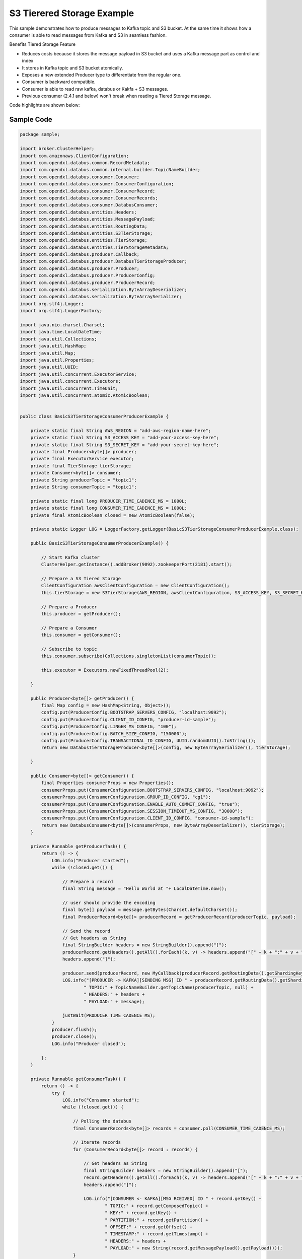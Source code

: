 S3 Tierered Storage Example
---------------------------

This sample demonstrates how to produce messages to Kafka topic and S3 bucket. At the same time it shows how a consumer
is able to read messages from Kafka and S3 in seamless fashion.

Benefits Tiered Storage Feature

- Reduces costs because it stores the message payload in S3 bucket and uses a Kafka message part as control and index
- It stores in Kafka topic and S3 bucket atomically.
- Exposes a new extended Producer type to differentiate from the regular one.
- Consumer is backward compatible.
- Consumer is able to read raw kafka, databus or Kakfa + S3 messages.
- Previous consumer (2.4.1 and below) won't break when reading a Tiered Storage message.


Code highlights are shown below:

Sample Code
~~~~~~~~~~~

.. code:: java

    package sample;

    import broker.ClusterHelper;
    import com.amazonaws.ClientConfiguration;
    import com.opendxl.databus.common.RecordMetadata;
    import com.opendxl.databus.common.internal.builder.TopicNameBuilder;
    import com.opendxl.databus.consumer.Consumer;
    import com.opendxl.databus.consumer.ConsumerConfiguration;
    import com.opendxl.databus.consumer.ConsumerRecord;
    import com.opendxl.databus.consumer.ConsumerRecords;
    import com.opendxl.databus.consumer.DatabusConsumer;
    import com.opendxl.databus.entities.Headers;
    import com.opendxl.databus.entities.MessagePayload;
    import com.opendxl.databus.entities.RoutingData;
    import com.opendxl.databus.entities.S3TierStorage;
    import com.opendxl.databus.entities.TierStorage;
    import com.opendxl.databus.entities.TierStorageMetadata;
    import com.opendxl.databus.producer.Callback;
    import com.opendxl.databus.producer.DatabusTierStorageProducer;
    import com.opendxl.databus.producer.Producer;
    import com.opendxl.databus.producer.ProducerConfig;
    import com.opendxl.databus.producer.ProducerRecord;
    import com.opendxl.databus.serialization.ByteArrayDeserializer;
    import com.opendxl.databus.serialization.ByteArraySerializer;
    import org.slf4j.Logger;
    import org.slf4j.LoggerFactory;

    import java.nio.charset.Charset;
    import java.time.LocalDateTime;
    import java.util.Collections;
    import java.util.HashMap;
    import java.util.Map;
    import java.util.Properties;
    import java.util.UUID;
    import java.util.concurrent.ExecutorService;
    import java.util.concurrent.Executors;
    import java.util.concurrent.TimeUnit;
    import java.util.concurrent.atomic.AtomicBoolean;


    public class BasicS3TierStorageConsumerProducerExample {

        private static final String AWS_REGION = "add-aws-region-name-here";
        private static final String S3_ACCESS_KEY = "add-your-access-key-here";
        private static final String S3_SECRET_KEY = "add-your-secret-key-here";
        private final Producer<byte[]> producer;
        private final ExecutorService executor;
        private final TierStorage tierStorage;
        private Consumer<byte[]> consumer;
        private String producerTopic = "topic1";
        private String consumerTopic = "topic1";

        private static final long PRODUCER_TIME_CADENCE_MS = 1000L;
        private static final long CONSUMER_TIME_CADENCE_MS = 1000L;
        private final AtomicBoolean closed = new AtomicBoolean(false);

        private static Logger LOG = LoggerFactory.getLogger(BasicS3TierStorageConsumerProducerExample.class);

        public BasicS3TierStorageConsumerProducerExample() {

            // Start Kafka cluster
            ClusterHelper.getInstance().addBroker(9092).zookeeperPort(2181).start();

            // Prepare a S3 Tiered Storage
            ClientConfiguration awsClientConfiguration = new ClientConfiguration();
            this.tierStorage = new S3TierStorage(AWS_REGION, awsClientConfiguration, S3_ACCESS_KEY, S3_SECRET_KEY);

            // Prepare a Producer
            this.producer = getProducer();

            // Prepare a Consumer
            this.consumer = getConsumer();

            // Subscribe to topic
            this.consumer.subscribe(Collections.singletonList(consumerTopic));

            this.executor = Executors.newFixedThreadPool(2);

        }

        public Producer<byte[]> getProducer() {
            final Map config = new HashMap<String, Object>();
            config.put(ProducerConfig.BOOTSTRAP_SERVERS_CONFIG, "localhost:9092");
            config.put(ProducerConfig.CLIENT_ID_CONFIG, "producer-id-sample");
            config.put(ProducerConfig.LINGER_MS_CONFIG, "100");
            config.put(ProducerConfig.BATCH_SIZE_CONFIG, "150000");
            config.put(ProducerConfig.TRANSACTIONAL_ID_CONFIG, UUID.randomUUID().toString());
            return new DatabusTierStorageProducer<byte[]>(config, new ByteArraySerializer(), tierStorage);

        }

        public Consumer<byte[]> getConsumer() {
            final Properties consumerProps = new Properties();
            consumerProps.put(ConsumerConfiguration.BOOTSTRAP_SERVERS_CONFIG, "localhost:9092");
            consumerProps.put(ConsumerConfiguration.GROUP_ID_CONFIG, "cg1");
            consumerProps.put(ConsumerConfiguration.ENABLE_AUTO_COMMIT_CONFIG, "true");
            consumerProps.put(ConsumerConfiguration.SESSION_TIMEOUT_MS_CONFIG, "30000");
            consumerProps.put(ConsumerConfiguration.CLIENT_ID_CONFIG, "consumer-id-sample");
            return new DatabusConsumer<byte[]>(consumerProps, new ByteArrayDeserializer(), tierStorage);
        }

        private Runnable getProducerTask() {
            return () -> {
                LOG.info("Producer started");
                while (!closed.get()) {

                    // Prepare a record
                    final String message = "Hello World at "+ LocalDateTime.now();

                    // user should provide the encoding
                    final byte[] payload = message.getBytes(Charset.defaultCharset());
                    final ProducerRecord<byte[]> producerRecord = getProducerRecord(producerTopic, payload);

                    // Send the record
                    // Get headers as String
                    final StringBuilder headers = new StringBuilder().append("[");
                    producerRecord.getHeaders().getAll().forEach((k, v) -> headers.append("[" + k + ":" + v + "]"));
                    headers.append("]");

                    producer.send(producerRecord, new MyCallback(producerRecord.getRoutingData().getShardingKey()));
                    LOG.info("[PRODUCER -> KAFKA][SENDING MSG] ID " + producerRecord.getRoutingData().getShardingKey() +
                            " TOPIC:" + TopicNameBuilder.getTopicName(producerTopic, null) +
                            " HEADERS:" + headers +
                            " PAYLOAD:" + message);

                    justWait(PRODUCER_TIME_CADENCE_MS);
                }
                producer.flush();
                producer.close();
                LOG.info("Producer closed");

            };
        }

        private Runnable getConsumerTask() {
            return () -> {
                try {
                    LOG.info("Consumer started");
                    while (!closed.get()) {

                        // Polling the databus
                        final ConsumerRecords<byte[]> records = consumer.poll(CONSUMER_TIME_CADENCE_MS);

                        // Iterate records
                        for (ConsumerRecord<byte[]> record : records) {

                            // Get headers as String
                            final StringBuilder headers = new StringBuilder().append("[");
                            record.getHeaders().getAll().forEach((k, v) -> headers.append("[" + k + ":" + v + "]"));
                            headers.append("]");

                            LOG.info("[CONSUMER <- KAFKA][MSG RCEIVED] ID " + record.getKey() +
                                    " TOPIC:" + record.getComposedTopic() +
                                    " KEY:" + record.getKey() +
                                    " PARTITION:" + record.getPartition() +
                                    " OFFSET:" + record.getOffset() +
                                    " TIMESTAMP:" + record.getTimestamp() +
                                    " HEADERS:" + headers +
                                    " PAYLOAD:" + new String(record.getMessagePayload().getPayload()));
                        }
                        consumer.commitAsync();
                    }
                } catch (Exception e) {
                    LOG.error(e.getMessage());
                } finally {
                    consumer.unsubscribe();
                    try {
                        consumer.close();
                    } catch (Exception e) {
                        LOG.error(e.getMessage());
                    }
                    LOG.info("Consumer closed");

                }

            };
        }

        public ProducerRecord<byte[]> getProducerRecord(final String topic, final byte[] payload) {
            String key = String.valueOf(System.currentTimeMillis());
            TierStorageMetadata tStorageMetadata = new TierStorageMetadata("databus-poc-test", topic + key);
            RoutingData routingData = new RoutingData(topic, key, null, tStorageMetadata);
            Headers headers = new Headers();
            headers.put("k","v");
            MessagePayload<byte[]> messagePayload = new MessagePayload<>(payload);
            return new ProducerRecord<>(routingData, headers, messagePayload);
        }

        private void justWait(long time) {
            try {
                Thread.sleep(time);
            } catch (InterruptedException e) {
                e.printStackTrace();
            }
        }

        private static class MyCallback implements Callback {

            private String shardingKey;

            public MyCallback(String shardingKey) {

                this.shardingKey = shardingKey;
            }

            public void onCompletion(RecordMetadata metadata, Exception exception) {
                if (exception != null) {
                    LOG.warn("Error sending a record " + exception.getMessage());
                    return;
                }
                LOG.info("[PRODUCER <- KAFKA][OK MSG SENT] ID " + shardingKey +
                        " TOPIC:" + metadata.topic() +
                        " PARTITION:" + metadata.partition() +
                        " OFFSET:" + metadata.offset());
            }
        }

        synchronized private void stopExample(final ExecutorService executor) {
            try {
                closed.set(true);
                consumer.wakeup();
                ClusterHelper.getInstance().stop();
                executor.shutdown();
                executor.awaitTermination(5, TimeUnit.SECONDS);
            } catch (InterruptedException e) {
            } finally {
                executor.shutdownNow();
            }
        }

        public void startExample() throws InterruptedException {

            Runnable consumerTask = getConsumerTask();
            Runnable producerTask = getProducerTask();

            executor.submit(consumerTask);
            executor.submit(producerTask);

            Runtime.getRuntime().addShutdownHook(
                    new Thread(
                            new Runnable() {
                                public void run() {
                                    stopExample(executor);
                                    LOG.info("Example finished");
                                }
                            }));

        }


        public static void main(String[] args) throws InterruptedException {
            LOG.info("Ctrl-C to finish");
            new BasicS3TierStorageConsumerProducerExample().startExample();
        }

    }


The first step is to create a ``DatabusTierStorageProducer`` by passing a ``S3TierStorage`` instance

.. code:: java

        // Prepares a S3 Tiered Storage
        this.tierStorage = new S3TierStorage(AWS_REGION, awsClientConfiguration, S3_ACCESS_KEY, S3_SECRET_KEY);
        ...
        public Producer<byte[]> getProducer() {
            ...
            // Creates a Tiered Storage Producer
            return new DatabusTierStorageProducer<byte[]>(config, new ByteArraySerializer(), tierStorage);
        }

Then a ``ProducerRecord`` message should be created by using ``TierStorageMetadata`` instance. The S3 bucket and
the S3 object name must be specified.

.. code:: java

        public ProducerRecord<byte[]> getProducerRecord(final String topic, final byte[] payload) {
            String key = String.valueOf(System.currentTimeMillis());
            TierStorageMetadata tStorageMetadata = new TierStorageMetadata("databus-poc-test", topic + key);
            RoutingData routingData = new RoutingData(topic, key, null, tStorageMetadata);
            ...
            MessagePayload<byte[]> messagePayload = new MessagePayload<>(payload);
            return new ProducerRecord<>(routingData, headers, messagePayload);
        }

Finally it sends the message to Kafka and S3

.. code:: java

    producer.send(producerRecord, ...);


